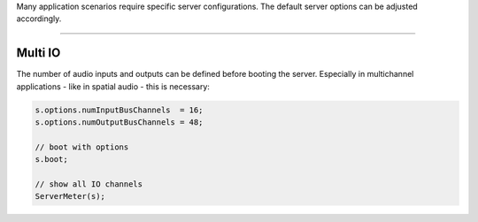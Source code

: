 .. title: Configuring the Server
.. slug: supercollider-configuring
.. date: 2022-04-25 10:00:00 UTC
.. tags:
.. category: basics:supercollider
.. priority: 13
.. link:
.. description:
.. type: text

Many application scenarios require specific server configurations.
The default server options can be adjusted accordingly.

-----


Multi IO
--------

The number of audio inputs and outputs can be defined before booting the server.
Especially in multichannel applications - like in spatial audio - this is necessary:


.. code-block:: supercollider

  s.options.numInputBusChannels  = 16;
  s.options.numOutputBusChannels = 48;

  // boot with options
  s.boot;

  // show all IO channels
  ServerMeter(s);
